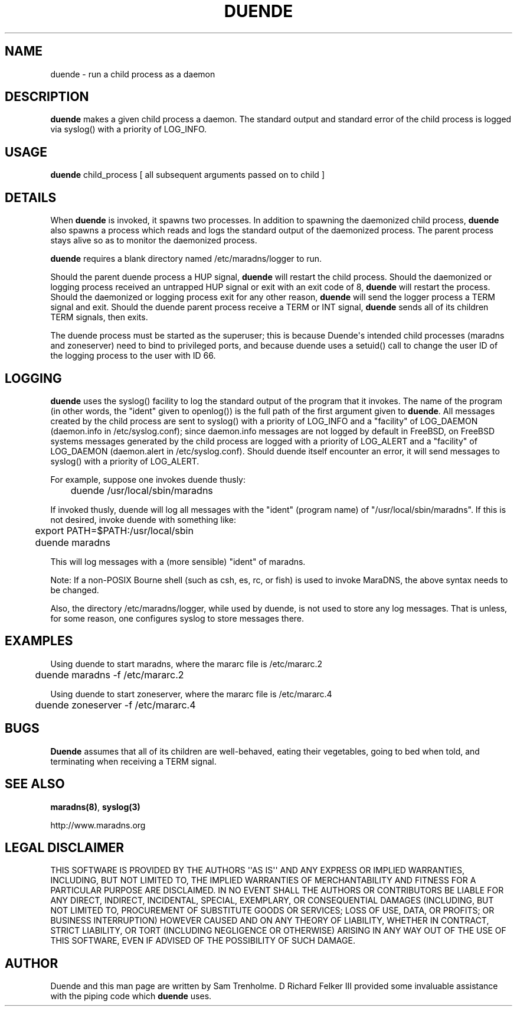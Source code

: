 .\" Do *not* edit this file; it was automatically generated by ej2man
.\" Look for a name.ej file with the same name as this filename
.\"
.\" Process this file with the following
.\" nroff -man -Tutf8 maradns.8 | tr '\020' ' '
.\"
.\" Last updated Tue Sep  9 06:40:20 2008
.\"
.TH DUENDE 8 "duende" "January 2003" "duende"
.\" We don't want hyphenation (it's too ugly)
.\" We also disable justification when using nroff
.\" Due to the way the -mandoc macro works, this needs to be placed
.\" after the .TH heading
.hy 0
.if n .na
.\"
.\" We need the following stuff so that we can have single quotes
.\" In both groff and other UNIX *roff processors
.if \n(.g .mso www.tmac
.ds aq \(aq
.if !\n(.g .if '\(aq'' .ds aq \'

.SH "NAME"
.PP
duende - run a child process as a daemon
.SH "DESCRIPTION"
.PP
.B "duende"
makes a given child process a daemon. The standard output
and standard error
of the child process is logged via syslog() with a priority of
LOG_INFO.
.SH "USAGE"
.PP
.B "duende"
child_process [ all subsequent arguments passed on to child ]
.SH "DETAILS"
.PP
When
.B "duende"
is invoked, it spawns two processes. In addition to
spawning the daemonized child process,
.B "duende"
also spawns a process
which reads and logs the standard output of the daemonized process. The
parent process stays alive so as to monitor the daemonized process.
.PP
.B "duende"
requires a blank directory named /etc/maradns/logger
to run.
.PP
Should the parent duende process a
HUP signal,
.B "duende"
will restart the child process. Should the
daemonized or logging process received an untrapped HUP signal or exit
with an exit
code of 8,
.B "duende"
will restart the process. Should the daemonized
or logging
process exit for any other reason,
.B "duende"
will send the logger
process a TERM signal and exit.
Should the duende
parent process receive a TERM or INT signal,
.B "duende"
sends all of its
children TERM signals, then exits.
.PP
The duende process must be started as the superuser; this is because
Duende\(aqs intended child processes (maradns and zoneserver) need to
bind
to privileged ports, and because
duende uses a setuid() call to change the user ID of the logging
process
to the user with ID 66.
.SH "LOGGING"
.PP
.B "duende"
uses the syslog() facility to log the standard output of the
program that it invokes. The name of the program (in other words, the
"ident" given to openlog()) is the full path of the first argument
given
to
.BR "duende" "."
All messages created by the child process are sent
to syslog() with a priority of LOG_INFO and a "facility"
of LOG_DAEMON (daemon.info in /etc/syslog.conf); since daemon.info
messages are not logged by default in FreeBSD, on FreeBSD systems
messages generated by the child process are logged with a priority of
LOG_ALERT and a "facility" of LOG_DAEMON (daemon.alert in
/etc/syslog.conf).
Should duende itself encounter an error, it will send
messages to syslog() with a priority of LOG_ALERT.
.PP
For example, suppose one invokes duende thusly:

.nf
	duende /usr/local/sbin/maradns
.fi

If invoked thusly, duende will log all messages with the "ident"
(program
name) of "/usr/local/sbin/maradns". If this is not desired, invoke
duende
with something like:

.nf
	export PATH=$PATH:/usr/local/sbin
	duende maradns
.fi

This will log messages with a (more sensible) "ident" of maradns.
.PP
Note: If a non-POSIX Bourne shell (such as csh, es, rc, or fish) is
used to
invoke MaraDNS, the above syntax needs to be changed.
.PP
Also, the directory /etc/maradns/logger, while used by duende, is not
used
to store any log messages. That is unless, for some reason, one
configures syslog to store messages there.
.SH "EXAMPLES"
.PP
Using duende to start maradns, where the mararc file is /etc/mararc.2

.nf
	duende maradns -f /etc/mararc.2
.fi

Using duende to start zoneserver, where the mararc file is
/etc/mararc.4

.nf
	duende zoneserver -f /etc/mararc.4
.fi

.SH "BUGS"
.PP
.B "Duende"
assumes that all of its children are well-behaved, eating
their vegetables, going to bed when told, and terminating
when receiving a TERM signal.
.SH "SEE ALSO"
.PP
.BR "maradns(8)" ","
.B "syslog(3)"

.br
http://www.maradns.org
.SH "LEGAL DISCLAIMER"
.PP
THIS SOFTWARE IS PROVIDED BY THE AUTHORS \(aq\(aqAS IS\(aq\(aq AND ANY
EXPRESS
OR IMPLIED WARRANTIES, INCLUDING, BUT NOT LIMITED TO, THE IMPLIED
WARRANTIES OF MERCHANTABILITY AND FITNESS FOR A PARTICULAR PURPOSE
ARE DISCLAIMED. IN NO EVENT SHALL THE AUTHORS OR CONTRIBUTORS BE
LIABLE FOR ANY DIRECT, INDIRECT, INCIDENTAL, SPECIAL, EXEMPLARY, OR
CONSEQUENTIAL DAMAGES (INCLUDING, BUT NOT LIMITED TO, PROCUREMENT OF
SUBSTITUTE GOODS OR SERVICES; LOSS OF USE, DATA, OR PROFITS; OR
BUSINESS INTERRUPTION) HOWEVER CAUSED AND ON ANY THEORY OF LIABILITY,
WHETHER IN CONTRACT, STRICT LIABILITY, OR TORT (INCLUDING NEGLIGENCE
OR OTHERWISE) ARISING IN ANY WAY OUT OF THE USE OF THIS SOFTWARE,
EVEN IF ADVISED OF THE POSSIBILITY OF SUCH DAMAGE.
.SH "AUTHOR"
.PP
Duende and this man page are written by Sam Trenholme. D Richard Felker
III provided some invaluable assistance with the piping code which
.B "duende"
uses.

